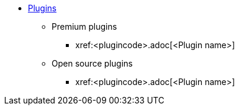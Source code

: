 * xref:plugins.adoc[Plugins]
** Premium plugins
// If Premium plugin, place the following entry into Premium plugins list in alphabetical order by plugin name.
*** xref:<plugincode>.adoc[<Plugin name>]

** Open source plugins
// If Open source plugin, place the following entry into Open source plugins list in alphabetical order by plugin name.
*** xref:<plugincode>.adoc[<Plugin name>]
